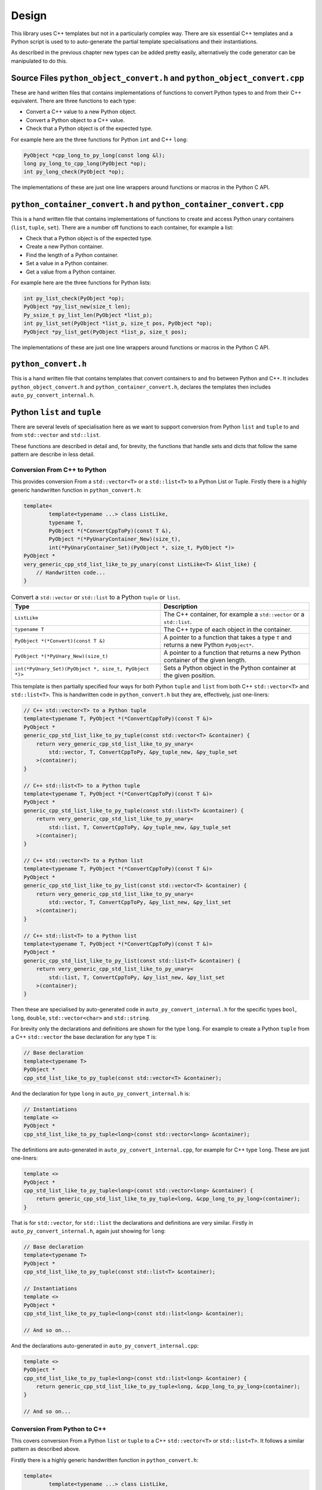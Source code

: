 .. moduleauthor:: Paul Ross <apaulross@gmail.com>
.. sectionauthor:: Paul Ross <apaulross@gmail.com>

.. PyCppContainers Design

.. _PyCppContainers.Design:

Design
==================

This library uses C++ templates but not in a particularly complex way.
There are six essential C++ templates and a Python script is used to to auto-generate the partial template
specialisations and their instantiations.

As described in the previous chapter new types can be added pretty easily, alternatively the code generator can be
manipulated to do this.

Source Files ``python_object_convert.h`` and ``python_object_convert.cpp``
-----------------------------------------------------------------------------------

These are hand written files that contains implementations of functions to convert Python types to and from their
C++ equivalent.
There are three functions to each type:

* Convert a C++ value to a new Python object.
* Convert a Python object to a C++ value.
* Check that a Python object is of the expected type.

For example here are the three functions for Python ``int`` and C++ ``long``:

.. code-block:: c

    PyObject *cpp_long_to_py_long(const long &l);
    long py_long_to_cpp_long(PyObject *op);
    int py_long_check(PyObject *op);

The implementations of these are just one line wrappers around functions or macros in the Python C API.

``python_container_convert.h`` and ``python_container_convert.cpp``
---------------------------------------------------------------------------

This is a hand written file that contains implementations of functions to create and access Python unary containers
(``list``, ``tuple``, ``set``).
There are a number off functions to each container, for example a list:

* Check that a Python object is of the expected type.
* Create a new Python container.
* Find the length of a Python container.
* Set a value in a Python container.
* Get a value from a Python container.

For example here are the three functions for Python lists:

.. code-block:: c

    int py_list_check(PyObject *op);
    PyObject *py_list_new(size_t len);
    Py_ssize_t py_list_len(PyObject *list_p);
    int py_list_set(PyObject *list_p, size_t pos, PyObject *op);
    PyObject *py_list_get(PyObject *list_p, size_t pos);

The implementations of these are just one line wrappers around functions or macros in the Python C API.

``python_convert.h``
---------------------

This is a hand written file that contains templates that convert containers to and fro between Python  and C++.
It includes ``python_object_convert.h`` and ``python_container_convert.h``, declares the templates then
includes ``auto_py_convert_internal.h``.

Python ``list`` and ``tuple``
-----------------------------------

There are several levels of specialisation here as we want to support conversion from Python ``list`` and ``tuple``
to and from ``std::vector`` and ``std::list``.

These functions are described in detail and, for brevity, the functions that handle sets and dicts that follow the
same pattern are describe in less detail.

Conversion From C++ to Python
^^^^^^^^^^^^^^^^^^^^^^^^^^^^^^^^^^^^^^^^^^^^^^^^^^^^^^^^^^^^^^^^^^^^^^^^^^^^^^^^^^^^^^^

This provides conversion From a ``std::vector<T>`` or a ``std::list<T>`` to a Python List or Tuple.
Firstly there is a highly generic handwritten function in ``python_convert.h``:

.. code-block:: cpp

    template<
            template<typename ...> class ListLike,
            typename T,
            PyObject *(*ConvertCppToPy)(const T &),
            PyObject *(*PyUnaryContainer_New)(size_t),
            int(*PyUnaryContainer_Set)(PyObject *, size_t, PyObject *)>
    PyObject *
    very_generic_cpp_std_list_like_to_py_unary(const ListLike<T> &list_like) {
        // Handwritten code...
    }

.. list-table:: Convert a ``std::vector`` or ``std::list`` to a Python ``tuple`` or ``list``.
   :widths: 30 30
   :header-rows: 1

   * - Type
     - Description
   * - ``ListLike``
     - The C++ container, for example a ``std::vector`` or a ``std::list``.
   * - ``typename T``
     - The C++ type of each object in the container.
   * - ``PyObject *(*Convert)(const T &)``
     - A pointer to a function that takes a type ``T`` and returns a new Python ``PyObject*``.
   * - ``PyObject *(*PyUnary_New)(size_t)``
     - A pointer to a function that returns a new Python container of the given length.
   * - ``int(*PyUnary_Set)(PyObject *, size_t, PyObject *)>``
     - Sets a Python object in the Python container at the given position.

This template is then partially specified four ways for both Python ``tuple`` and ``list`` from both C++
``std::vector<T>`` and ``std::list<T>``.
This is handwritten code in ``python_convert.h`` but they are, effectively, just one-liners:

.. code-block:: cpp

    // C++ std::vector<T> to a Python tuple
    template<typename T, PyObject *(*ConvertCppToPy)(const T &)>
    PyObject *
    generic_cpp_std_list_like_to_py_tuple(const std::vector<T> &container) {
        return very_generic_cpp_std_list_like_to_py_unary<
            std::vector, T, ConvertCppToPy, &py_tuple_new, &py_tuple_set
        >(container);
    }

    // C++ std::list<T> to a Python tuple
    template<typename T, PyObject *(*ConvertCppToPy)(const T &)>
    PyObject *
    generic_cpp_std_list_like_to_py_tuple(const std::list<T> &container) {
        return very_generic_cpp_std_list_like_to_py_unary<
            std::list, T, ConvertCppToPy, &py_tuple_new, &py_tuple_set
        >(container);
    }

    // C++ std::vector<T> to a Python list
    template<typename T, PyObject *(*ConvertCppToPy)(const T &)>
    PyObject *
    generic_cpp_std_list_like_to_py_list(const std::vector<T> &container) {
        return very_generic_cpp_std_list_like_to_py_unary<
            std::vector, T, ConvertCppToPy, &py_list_new, &py_list_set
        >(container);
    }

    // C++ std::list<T> to a Python list
    template<typename T, PyObject *(*ConvertCppToPy)(const T &)>
    PyObject *
    generic_cpp_std_list_like_to_py_list(const std::list<T> &container) {
        return very_generic_cpp_std_list_like_to_py_unary<
            std::list, T, ConvertCppToPy, &py_list_new, &py_list_set
        >(container);
    }

Then these are specialised by auto-generated code in ``auto_py_convert_internal.h`` for the specific types
``bool``, ``long``, ``double``, ``std::vector<char>`` and ``std::string``.

For brevity only the declarations and definitions are shown for the type ``long``.
For example to create a Python ``tuple`` from  a C++ ``std::vector`` the base declaration for any type ``T`` is:

.. code-block:: cpp

    // Base declaration
    template<typename T>
    PyObject *
    cpp_std_list_like_to_py_tuple(const std::vector<T> &container);

And the declaration for type ``long`` in ``auto_py_convert_internal.h`` is:

.. code-block:: cpp

    // Instantiations
    template <>
    PyObject *
    cpp_std_list_like_to_py_tuple<long>(const std::vector<long> &container);

The definitions are auto-generated in ``auto_py_convert_internal.cpp``, for example for C++ type ``long``.
These are just one-liners:

.. code-block:: cpp

    template <>
    PyObject *
    cpp_std_list_like_to_py_tuple<long>(const std::vector<long> &container) {
        return generic_cpp_std_list_like_to_py_tuple<long, &cpp_long_to_py_long>(container);
    }


That is for ``std::vector``, for ``std::list`` the declarations and definitions are very similar.
Firstly in ``auto_py_convert_internal.h``, again just showing for ``long``:

.. code-block:: cpp

    // Base declaration
    template<typename T>
    PyObject *
    cpp_std_list_like_to_py_tuple(const std::list<T> &container);

    // Instantiations
    template <>
    PyObject *
    cpp_std_list_like_to_py_tuple<long>(const std::list<long> &container);

    // And so on...

And the declarations auto-generated in ``auto_py_convert_internal.cpp``:

.. code-block:: cpp

    template <>
    PyObject *
    cpp_std_list_like_to_py_tuple<long>(const std::list<long> &container) {
        return generic_cpp_std_list_like_to_py_tuple<long, &cpp_long_to_py_long>(container);
    }

    // And so on...

Conversion From Python to C++
^^^^^^^^^^^^^^^^^^^^^^^^^^^^^^^^^^^^^^^^^^^^^^^^^^^^^^^^^^^^^^^^^

This covers conversion From a Python ``list`` or ``tuple`` to a C++ ``std::vector<T>`` or ``std::list<T>``.
It follows a similar pattern as described above.

Firstly there is a highly generic handwritten function in ``python_convert.h``:

.. code-block:: cpp

    template<
            template<typename ...> class ListLike,
            typename T,
            int (*PyObject_Check)(PyObject *),
            T (*PyObject_Convert)(PyObject *),
            int(*PyUnaryContainer_Check)(PyObject *),
            Py_ssize_t(*PyUnaryContainer_Size)(PyObject *),
            PyObject *(*PyUnaryContainer_Get)(PyObject *, size_t)>
    int very_generic_py_unary_to_cpp_std_list_like(PyObject *op, ListLike<T> &list_like) {
        // Handwritten code
    }

Template parameters are:

.. list-table:: Template to convert a ``std::vector`` or ``std::list`` to a Python ``tuple`` or ``list``.
   :widths: 30 30
   :header-rows: 1

   * - Type
     - Description
   * - ``ListLike``
     - The C++ container, for example a ``std::vector`` or a ``std::list``.
   * - ``typename T``
     - The C++ type of the object.
   * - ``int (*PyObject_Check)(PyObject *)``
     - A pointer to a function returns true if Python object can be converted to a C++ object of type ``T``.
   * - ``T (*PyObject_Convert)(PyObject *)``
     - A pointer to a function to convert a Python object to a C++ object of type ``T``.
   * - ``int(*PyUnaryContainer_Check)(PyObject *)``
     - A pointer to a function returns true if the Python container is of the relevant type (``list`` or ``tuple`` in this case).
   * - ``Py_ssize_t(*PyUnaryContainer_Size)(PyObject *)``
     - A pointer to a function that returns the size of the Python container.
   * - ``PyObject *(*PyUnaryContainer_Get)(PyObject *, size_t)``
     - Gets a Python object in the Python container at the given position.

Parameters are:

.. list-table:: Function to convert a ``std::vector`` or ``std::list`` to a Python ``tuple`` or ``list``.
   :widths: 30 30
   :header-rows: 1

   * - Parameter
     - Description
   * - ``op``
     - The Python container.
   * - ``list_like``
     - The C++ container. This will be empty on failure.

This returns zero on success, non-zero on failure.
Failure reasons can be:

* The Python object is not the expected container type.
* A Python object in the container is ``NULL``.
* A Python object in the container can not be converted to a C++ type ``T``.

This template is then partially specified with handwritten code.
Here is the handwritten code in ``python_convert.h`` for Python ``tuple`` to a C++ ``std::vector`` or ``std::list``.
They are basically one-liners, the interesting variation is for the ``std::vector`` where we exploit ``.reserve()``
to reduce reallocations.

.. code-block:: cpp

    template<typename T, int (*PyObject_Check)(PyObject *), T (*PyObject_Convert)(PyObject *)>
    int generic_py_tuple_to_cpp_std_list_like(PyObject *op, std::vector<T> &container) {
        // Reserve the vector, but only if it is a tuple. If not then ignore it as
        // very_generic_py_unary_to_cpp_std_list_like() will error
        if (py_tuple_check(op)) {
            container.reserve(py_tuple_len(op));
        }
        return very_generic_py_unary_to_cpp_std_list_like<
            std::vector, T, PyObject_Check, PyObject_Convert,
            &py_tuple_check, &py_tuple_len, &py_tuple_get
        >(op, container);
    }

    template<typename T, int (*PyObject_Check)(PyObject *), T (*PyObject_Convert)(PyObject *)>
    int generic_py_tuple_to_cpp_std_list_like(PyObject *op, std::list<T> &container) {
        return very_generic_py_unary_to_cpp_std_list_like<
            std::list, T, PyObject_Check, PyObject_Convert,
            &py_tuple_check, &py_tuple_len, &py_tuple_get
        >(op, container);
    }

The declarations for Python ``tuple`` to a C++ ``std::vector`` are auto-generated in ``auto_py_convert_internal.h``.
Here shown just for ``long``:

.. code-block:: cpp

    // Base declaration
    template<typename T>
    int
    py_tuple_to_cpp_std_list_like(PyObject *op, std::vector<T> &container);

    // Instantiations
    template <>
    int
    py_tuple_to_cpp_std_list_like<long>(PyObject *op, std::vector<long> &container);

The definitions are auto-generated in ``auto_py_convert_internal.cpp``, here shown just for ``long``:

.. code-block:: cpp

    template <>
    int
    py_tuple_to_cpp_std_list_like<long>(PyObject *op, std::list<long> &container) {
        return generic_py_tuple_to_cpp_std_list_like<
            long, &py_long_check, &py_long_to_cpp_long
        >(op, container);
    }

Python ``set`` and ``frozenset``
----------------------------------------

Here is the handwritten code in ``python_convert.h`` supports the conversion too and from a Python ``set``
or ``frozenset`` to and from a a C++ ``std::unordered_set``.

Conversion From C++ to Python
^^^^^^^^^^^^^^^^^^^^^^^^^^^^^^^^^^^^^^^^^^^^^^^^^^^^^^^^^^^^^^^^^^^^^^^^^^^^^^^^^^^^^^^

.. code-block:: cpp

    template<
            typename T,
            PyObject *(*ConvertCppToPy)(const T &),
            PyObject *(*PyContainer_New)(PyObject *)
    >
    PyObject *
    generic_cpp_std_unordered_set_to_py_set_or_frozenset(const std::unordered_set<T> &set) {
        // Handwritten
    }

Here is the handwritten specialisations in ``python_convert.h`` supports the conversion too and from a Python ``set``
and ``frozenset``.
They are basically one-liners.

.. code-block:: cpp

    template<typename T, PyObject *(*ConvertCppToPy)(const T &)>
    PyObject *
    generic_cpp_std_unordered_set_to_py_set(const std::unordered_set<T> &set) {
        return generic_cpp_std_unordered_set_to_py_set_or_frozenset<
            T, ConvertCppToPy, &PySet_New
        >(set);
    }

    template<typename T, PyObject *(*ConvertCppToPy)(const T &)>
    PyObject *
    generic_cpp_std_unordered_set_to_py_frozenset(const std::unordered_set<T> &set) {
        return generic_cpp_std_unordered_set_to_py_set_or_frozenset<
            T, ConvertCppToPy, &PyFrozenSet_New
        >(set);
    }

Then declarations are auto-generated in ``auto_py_convert_internal.h``, here shown just for a Python
``set`` containing ``long``:

.. code-block:: cpp

    // Base declaration
    template<typename T>
    PyObject *
    cpp_std_unordered_set_to_py_set(const std::unordered_set<T> &container);

    // Instantiations
    template <>
    PyObject *
    cpp_std_unordered_set_to_py_set<long>(const std::unordered_set<long> &container);

    // And so on..

The definitions are auto-generated in ``auto_py_convert_internal.cpp``, here shown just for a Python
``set`` containing ``long``:

.. code-block:: cpp

    template <>
    PyObject *
    cpp_std_unordered_set_to_py_set<long>(const std::unordered_set<long> &container) {
        return generic_cpp_std_unordered_set_to_py_set<long, &cpp_long_to_py_long>(container);
    }

    // And so on..

Conversion From Python to C++
^^^^^^^^^^^^^^^^^^^^^^^^^^^^^^^^^^^^^^^^^^^^^^^^^^^^^^^^^^^^^^^^^^^^^^^^^^^^^^^^^^^^^^^

.. code-block:: cpp

    template<
            typename T,
            int (*PyContainer_Check)(PyObject *),
            int (*PyObject_Check)(PyObject *),
            T (*PyObject_Convert)(PyObject *)
    >
    int generic_py_set_or_frozenset_to_cpp_std_unordered_set(
        PyObject *op, std::unordered_set<T> &set
    ) {
        // Handwritten
    }

.. code-block:: cpp

    template<typename T, int (*PyObject_Check)(PyObject *), T (*PyObject_Convert)(PyObject *)>
    int generic_py_set_to_cpp_std_unordered_set(PyObject *op, std::unordered_set<T> &set) {
        return generic_py_set_or_frozenset_to_cpp_std_unordered_set<
            T, &py_set_check, PyObject_Check, PyObject_Convert
        >(op, set);
    }

    template<typename T, int (*PyObject_Check)(PyObject *), T (*PyObject_Convert)(PyObject *)>
    int generic_py_frozenset_to_cpp_std_unordered_set(PyObject *op, std::unordered_set<T> &set) {
        return generic_py_set_or_frozenset_to_cpp_std_unordered_set<
            T, &py_frozenset_check, PyObject_Check, PyObject_Convert
        >(op, set);
    }


The declarations are auto-generated in ``auto_py_convert_internal.h``, here shown just for a Python
``set`` containing ``long``:

.. code-block:: cpp

    // Base declaration
    template<typename T>
    int
    py_set_to_cpp_std_unordered_set(
        PyObject *op, std::unordered_set<T> &container
    );

    // Instantiations
    template <>
    int
    py_set_to_cpp_std_unordered_set<long>(
        PyObject *op, std::unordered_set<long> &container
    );

    // And so on..

The definitions are auto-generated in ``auto_py_convert_internal.cpp``, here shown just for a Python
``set`` containing ``long``:

.. code-block:: cpp

    template <>
    int
    py_set_to_cpp_std_unordered_set<long>(
        PyObject *op, std::unordered_set<long> &container
    ) {
        return generic_py_set_to_cpp_std_unordered_set<
            long, &py_long_check, &py_long_to_cpp_long
        >(op, container);
    }

    // And so on..

Python ``dict``
-----------------------

This supports the two-way conversion from a Python ``dict`` to and from a C++ ``std::unordered_map`` or a ``std::map``.

Conversion From C++ to Python
^^^^^^^^^^^^^^^^^^^^^^^^^^^^^^^^^^^^^^^^^^^^^^^^^^^^^^^^^^^^^^^^^^^^^^^^^^^^^^^^^^^^^^^

A hanbdwritten function  in ``python_convert.h`` provides the basis for specialisation:

.. code-block:: cpp

    template<
            template<typename ...> class Map,
            typename K,
            typename V,
            PyObject *(*Convert_K)(const K &),
            PyObject *(*Convert_V)(const V &)
    >
    PyObject *
    generic_cpp_std_map_like_to_py_dict(const Map<K, V> &map) {
        // Handwritten function.
    }

The specialised declarations are auto-generated in ``auto_py_convert_internal.h``, here shown just for a Python
``dict`` from a ``std::unordered_map`` or a ``std::map`` containing ``long, long``:

.. code-block:: cpp

    // Base declaration
    template<template<typename ...> class Map, typename K, typename V>
    PyObject *
    cpp_std_map_like_to_py_dict(const Map<K, V> &map);

    // Instantiations
    template <>
    PyObject *
    cpp_std_map_like_to_py_dict<std::unordered_map, long, long>(
        const std::unordered_map<long, long> &map
    );

    template <>
    PyObject *
    cpp_std_map_like_to_py_dict<std::map, long, long>(
        const std::map<long, long> &map
    );

The definitions are auto-generated in ``auto_py_convert_internal.cpp``, here shown just for a Python
``dict`` from a ``std::unordered_map`` containing ``long, long``:

.. code-block:: cpp

    template <>
    PyObject *
    cpp_std_map_like_to_py_dict<std::unordered_map, long, long>(
        const std::unordered_map<long, long> &map
    ) {
        return generic_cpp_std_map_like_to_py_dict<
            std::unordered_map,
            long, long,
            &cpp_long_to_py_long, &cpp_long_to_py_long
        >(map);
    }

Conversion From Python to C++
^^^^^^^^^^^^^^^^^^^^^^^^^^^^^^^^^^^^^^^^^^^^^^^^^^^^^^^^^^^^^^^^^^^^^^^^^^^^^^^^^^^^^^^

The reverse, converting from Python to C++, is accomplished by a single handwritten template in ``python_convert.h``:

.. code-block:: cpp

    template<
            template<typename ...> class Map,
            typename K,
            typename V,
            int (*Check_K)(PyObject *),
            int (*Check_V)(PyObject *),
            K (*Convert_K)(PyObject *),
            V (*Convert_V)(PyObject *)
    >
    int generic_py_dict_to_cpp_std_map_like(PyObject *dict, Map<K, V> &map) {
        // Handwritten function.
    }

The declarations are auto-generated in ``auto_py_convert_internal.h``, here shown just for a Python
``dict`` from a ``std::unordered_map`` or ``std::map`` containing ``long, long``:

.. code-block:: cpp

    // Base declaration
    template<template<typename ...> class Map, typename K, typename V>
    int
    py_dict_to_cpp_std_map_like(PyObject *op, Map<K, V> &map);

    // Instantiations
    template <>
    int
    py_dict_to_cpp_std_map_like<std::unordered_map, long, long>(
        PyObject* op, std::unordered_map<long, long> &map
    );

    template <>
    int
    py_dict_to_cpp_std_map_like<std::map, long, long>(
        PyObject* op, std::map<long, long> &map
    );

The definitions are auto-generated in ``auto_py_convert_internal.cpp``, here shown just for a Python
``dict`` from a ``std::unordered_map`` containing ``long, long``:

.. code-block:: cpp

    template <>
    int
    py_dict_to_cpp_std_map_like<std::unordered_map, long, long>(
        PyObject* op, std::unordered_map<long, long> &map
    ) {
        return generic_py_dict_to_cpp_std_map_like<
            std::unordered_map,
            long, long,
            &py_long_check, &py_long_check,
            &py_long_to_cpp_long, &py_long_to_cpp_long
        >(op, map);
    }

Code Generation
----------------------

If necessary run the code generator:

.. code-block:: shell

    cd src/py
    python code_gen.py

Which should give you something like:

.. code-block:: shell

    venv/bin/python src/py/code_gen.py
    Version: 0.4.0
    Target directory "src/cpy"
    Writing declarations to "src/cpy/auto_py_convert_internal.h"
    Wrote 4125 lines of code with 356 declarations.
    Writing definitions to  "src/cpy/auto_py_convert_internal.cpp"
    Wrote 3971 lines of code with 352 definitions.

    Process finished with exit code 0
